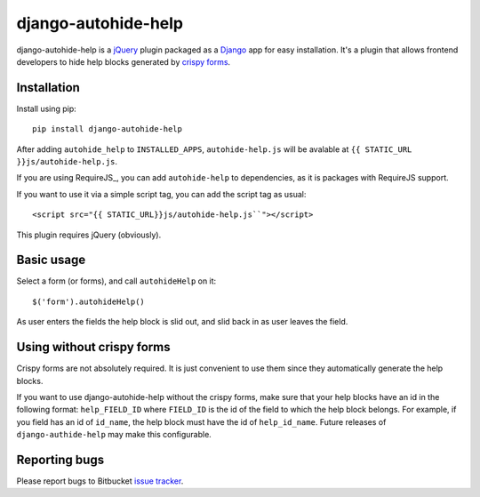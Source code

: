 ====================
django-autohide-help
====================

django-autohide-help is a jQuery_ plugin packaged as a Django_ app for easy
installation. It's a plugin that allows frontend developers to hide help blocks
generated by `crispy forms`_.

Installation
============

Install using pip::

    pip install django-autohide-help

After adding ``autohide_help`` to ``INSTALLED_APPS``, ``autohide-help.js`` will
be avalable at ``{{ STATIC_URL }}js/autohide-help.js``.

If you are using RequireJS_, you can add ``autohide-help`` to dependencies, as
it is packages with RequireJS support.

If you want to use it via a simple script tag, you can add the script tag as
usual::

    <script src="{{ STATIC_URL}}js/autohide-help.js``"></script>

This plugin requires jQuery (obviously).

Basic usage
===========

Select a form (or forms), and call ``autohideHelp`` on it::

    $('form').autohideHelp()

As user enters the fields the help block is slid out, and slid back in as user
leaves the field.

Using without crispy forms
==========================

Crispy forms are not absolutely required. It is just convenient to use them
since they automatically generate the help blocks.

If you want to use django-autohide-help without the crispy forms, make sure
that your help blocks have an id in the following format: ``help_FIELD_ID``
where ``FIELD_ID`` is the id of the field to which the help block belongs. For
example, if you field has an id of ``id_name``, the help block must have the
id of ``help_id_name``. Future releases of ``django-authide-help`` may make
this configurable.

Reporting bugs
==============

Please report bugs to Bitbucket `issue tracker`_.

.. _jQuery: http://jquery.com/
.. _Django: http://www.djangoproject.com/
.. _crispy forms: http://django-crispy-forms.readthedocs.org/en/d-0/
.. _issue tracker: https://bitbucket.org/brankovukelic/django-autohide-help/issues
